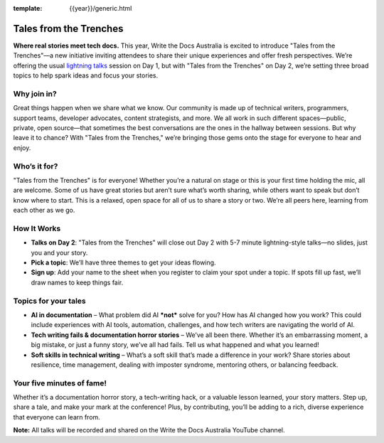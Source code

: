 :template: {{year}}/generic.html

Tales from the Trenches
=======================

**Where real stories meet tech docs.** This year, Write the Docs Australia is excited to introduce "Tales from the Trenches"—a new initiative inviting attendees to share their unique experiences and offer fresh perspectives. We’re offering the usual `lightning talks`_ session on Day 1, but with "Tales from the Trenches" on Day 2, we’re setting three broad topics to help spark ideas and focus your stories. 

Why join in?
------------
                                                                                                                                                                                                                                                                            
Great things happen when we share what we know. Our community is made up of technical writers, programmers, support teams, developer advocates, content strategists, and more. We all work in such different spaces—public, private, open source—that sometimes the best conversations are the ones in the hallway between sessions. But why leave it to chance? With "Tales from the Trenches," we’re bringing those gems onto the stage for everyone to hear and enjoy.

Who’s it for?
-------------
                                                                                                                                                                                                                                                                            
"Tales from the Trenches" is for everyone\! Whether you’re a natural on stage or this is your first time holding the mic, all are welcome. Some of us have great stories but aren’t sure what’s worth sharing, while others want to speak but don’t know where to start. This is a relaxed, open space for all of us to share a story or two. We’re all peers here, learning from each other as we go.

How It Works
------------
                                                                                                                                                                                                                                                                            
- **Talks on Day 2**: "Tales from the Trenches" will close out Day 2 with 5-7 minute lightning-style talks—no slides, just you and your story.  
- **Pick a topic**: We’ll have three themes to get your ideas flowing.  
- **Sign up**: Add your name to the sheet when you register to claim your spot under a topic. If spots fill up fast, we’ll draw names to keep things fair.

Topics for your tales
---------------------

- **AI in documentation** – What problem did AI ***not*** solve for you? How has AI changed how you work? This could include experiences with AI tools, automation, challenges, and how tech writers are navigating the world of AI.  
- **Tech writing fails & documentation horror stories** – We’ve all been there. Whether it’s an embarrassing moment, a big mistake, or just a funny story, we’ve all had fails. Tell us what happened and what you learned\!  
- **Soft skills in technical writing** – What’s a soft skill that’s made a difference in your work? Share stories about resilience, time management, dealing with imposter syndrome, mentoring others, or balancing feedback.

Your five minutes of fame!
--------------------------

Whether it’s a documentation horror story, a tech-writing hack, or a valuable lesson learned, your story matters. Step up, share a tale, and make your mark at the conference\! Plus, by contributing, you’ll be adding to a rich, diverse experience that everyone can learn from.

**Note:** All talks will be recorded and shared on the Write the Docs Australia YouTube channel.

.. _lightning talks: https://www.writethedocs.org/conf/australia/2024/lightning-talks/
